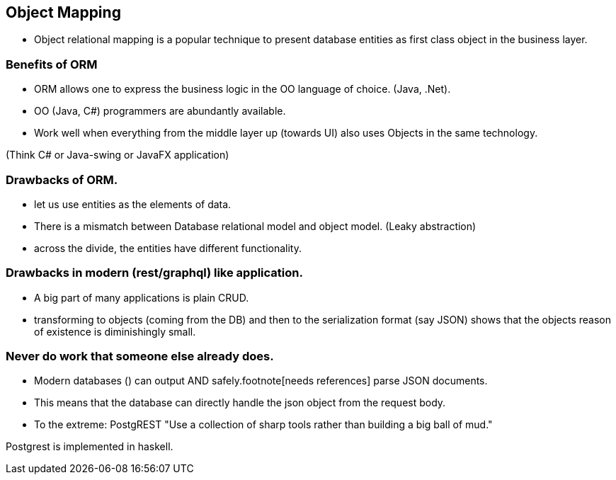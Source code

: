 == Object Mapping

* Object relational mapping is a popular technique to
present database entities as first class object in the business layer.

=== Benefits of ORM

* ORM allows one to express the business logic in the OO language of choice. (Java, .Net).
* OO (Java, C#) programmers are abundantly available.
* Work well when everything from the middle layer up (towards UI) also uses Objects in the same technology.

[.notes]
--
(Think C# or Java-swing or JavaFX application)
--

=== Drawbacks of ORM.

* let us use entities as the elements of data.
* There is a mismatch between Database relational model and object model. (Leaky abstraction)
* across the divide, the entities have different functionality.

=== Drawbacks in modern (rest/graphql) like application.

* A big part of many applications is plain CRUD.
* transforming to objects (coming from the DB) and then to the serialization format (say JSON)
 shows that the objects reason of existence is diminishingly small.


=== Never do work that someone else already does.

* Modern databases () can output AND safely.footnote[needs references] parse JSON documents.
* This means that the database can directly handle the json object from the request body.
* To the extreme: PostgREST
"Use a collection of sharp tools rather than building a big ball of mud."



[.notes]
--
Postgrest is implemented in haskell.
--
